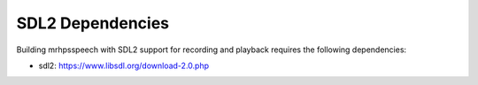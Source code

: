 *****************
SDL2 Dependencies
*****************
Building mrhpsspeech with SDL2 support for recording and playback requires the 
following dependencies:

* sdl2: https://www.libsdl.org/download-2.0.php